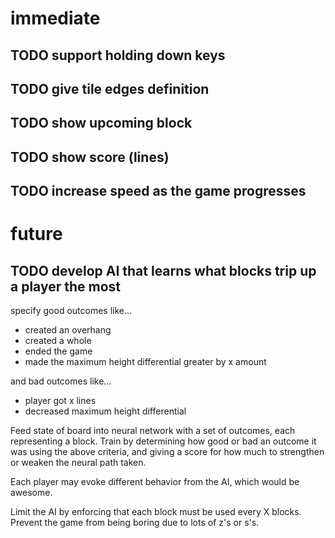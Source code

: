 * immediate
** TODO support holding down keys
** TODO give tile edges definition
** TODO show upcoming block
** TODO show score (lines)
** TODO increase speed as the game progresses

* future
** TODO develop AI that learns what blocks trip up a player the most
specify good outcomes like...
- created an overhang
- created a whole
- ended the game
- made the maximum height differential greater by x amount

and bad outcomes like...
- player got x lines
- decreased maximum height differential

Feed state of board into neural network with a set of outcomes, each
representing a block. Train by determining how good or bad an outcome
it was using the above criteria, and giving a score for how much to
strengthen or weaken the neural path taken.

Each player may evoke different behavior from the AI, which would be awesome.

Limit the AI by enforcing that each block must be used every X
blocks. Prevent the game from being boring due to lots of z's or s's.
